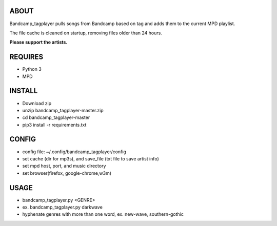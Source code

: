 ABOUT
-----
Bandcamp_tagplayer pulls songs from Bandcamp based on tag and adds them to the current MPD playlist.

The file cache is cleaned on startup, removing files older than 24 hours.  


**Please support the artists.**


REQUIRES
--------
- Python 3
- MPD

INSTALL
-------
- Download zip
- unzip bandcamp_tagplayer-master.zip
- cd bandcamp_tagplayer-master
- pip3 install -r requirements.txt

CONFIG
------
- config file: ~/.config/bandcamp_tagplayer/config 
- set cache (dir for mp3s), and save_file (txt file to save artist info)
- set mpd host, port, and music directory 
- set browser(firefox, google-chrome,w3m)

USAGE
-----
- bandcamp_tagplayer.py <GENRE>
- ex. bandcamp_tagplayer.py darkwave
- hyphenate genres with more than one word, ex. new-wave, southern-gothic



